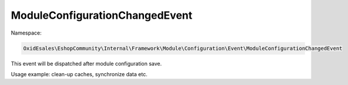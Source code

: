ModuleConfigurationChangedEvent
===============================

Namespace:

.. code-block:: php

    OxidEsales\EshopCommunity\Internal\Framework\Module\Configuration\Event\ModuleConfigurationChangedEvent

This event will be dispatched after module configuration save.

Usage example: clean-up caches, synchronize data etc.
